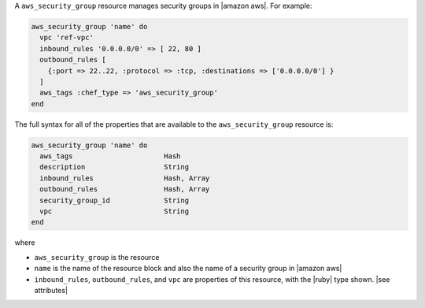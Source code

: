 .. The contents of this file are included in multiple topics.
.. This file should not be changed in a way that hinders its ability to appear in multiple documentation sets.


A ``aws_security_group`` resource manages security groups in |amazon aws|. For example:

.. code-block:: ruby

   aws_security_group 'name' do
     vpc 'ref-vpc'
     inbound_rules '0.0.0.0/0' => [ 22, 80 ]
     outbound_rules [
       {:port => 22..22, :protocol => :tcp, :destinations => ['0.0.0.0/0'] }
     ]
     aws_tags :chef_type => 'aws_security_group'
   end

The full syntax for all of the properties that are available to the ``aws_security_group`` resource is:

.. code-block:: ruby

   aws_security_group 'name' do
     aws_tags                      Hash
     description                   String
     inbound_rules                 Hash, Array
     outbound_rules                Hash, Array
     security_group_id             String
     vpc                           String
   end

where 

* ``aws_security_group`` is the resource
* ``name`` is the name of the resource block and also the name of a security group in |amazon aws|
* ``inbound_rules``, ``outbound_rules``, and ``vpc`` are properties of this resource, with the |ruby| type shown. |see attributes|
